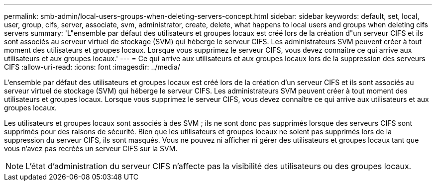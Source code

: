 ---
permalink: smb-admin/local-users-groups-when-deleting-servers-concept.html 
sidebar: sidebar 
keywords: default, set, local, user, group, cifs, server, associate, svm, administrator, create, delete, what happens to local users and groups when deleting cifs servers 
summary: 'L"ensemble par défaut des utilisateurs et groupes locaux est créé lors de la création d"un serveur CIFS et ils sont associés au serveur virtuel de stockage (SVM) qui héberge le serveur CIFS. Les administrateurs SVM peuvent créer à tout moment des utilisateurs et groupes locaux. Lorsque vous supprimez le serveur CIFS, vous devez connaître ce qui arrive aux utilisateurs et aux groupes locaux.' 
---
= Ce qui arrive aux utilisateurs et aux groupes locaux lors de la suppression des serveurs CIFS
:allow-uri-read: 
:icons: font
:imagesdir: ../media/


[role="lead"]
L'ensemble par défaut des utilisateurs et groupes locaux est créé lors de la création d'un serveur CIFS et ils sont associés au serveur virtuel de stockage (SVM) qui héberge le serveur CIFS. Les administrateurs SVM peuvent créer à tout moment des utilisateurs et groupes locaux. Lorsque vous supprimez le serveur CIFS, vous devez connaître ce qui arrive aux utilisateurs et aux groupes locaux.

Les utilisateurs et groupes locaux sont associés à des SVM ; ils ne sont donc pas supprimés lorsque des serveurs CIFS sont supprimés pour des raisons de sécurité. Bien que les utilisateurs et groupes locaux ne soient pas supprimés lors de la suppression du serveur CIFS, ils sont masqués. Vous ne pouvez ni afficher ni gérer des utilisateurs et groupes locaux tant que vous n'avez pas recréés un serveur CIFS sur la SVM.

[NOTE]
====
L'état d'administration du serveur CIFS n'affecte pas la visibilité des utilisateurs ou des groupes locaux.

====
